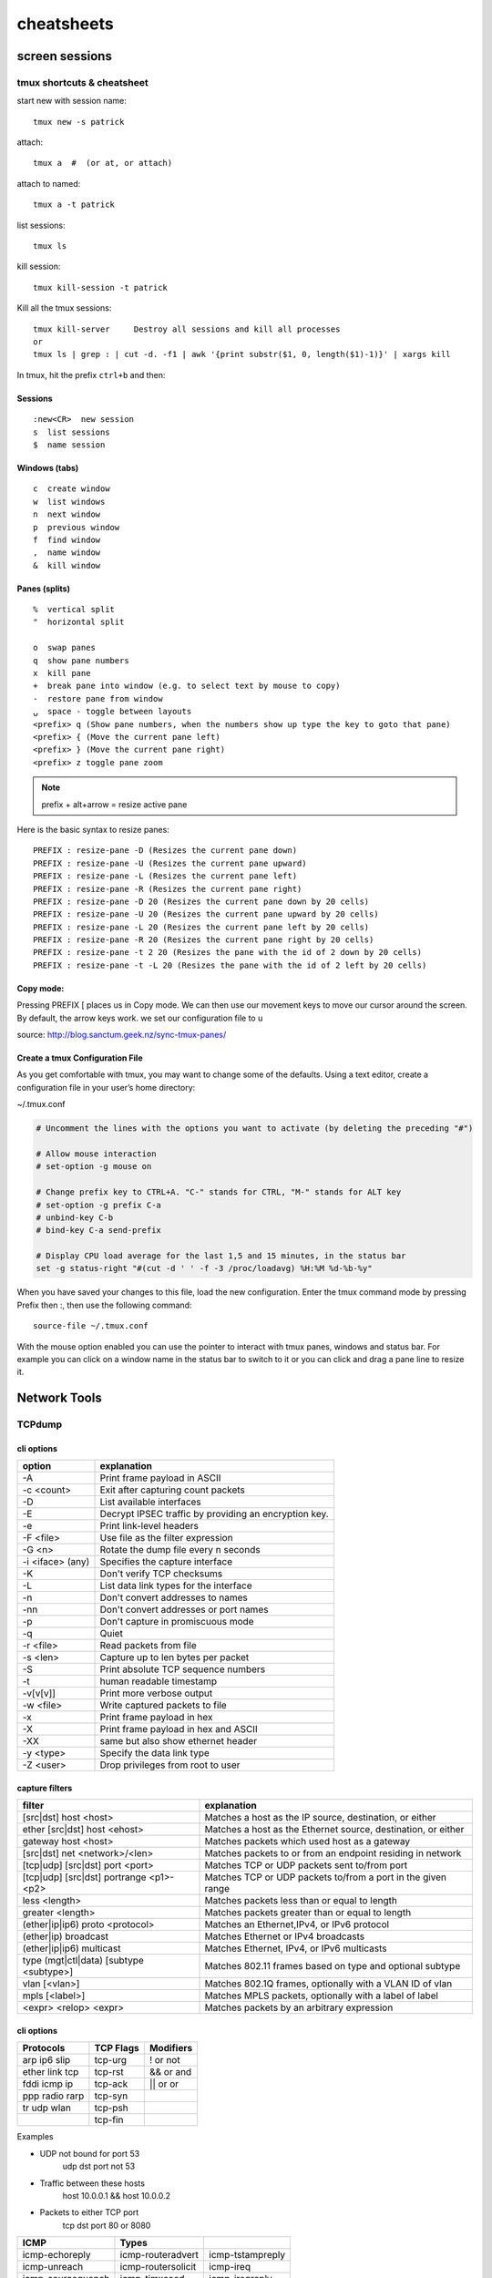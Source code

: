 ###########
cheatsheets
###########

***************
screen sessions
***************

tmux shortcuts & cheatsheet
===========================

start new with session name:

::

   tmux new -s patrick

attach:

::

   tmux a  #  (or at, or attach)

attach to named:

::

   tmux a -t patrick

list sessions:

::

   tmux ls

kill session:

::

   tmux kill-session -t patrick

Kill all the tmux sessions:

::

   tmux kill-server 	Destroy all sessions and kill all processes
   or
   tmux ls | grep : | cut -d. -f1 | awk '{print substr($1, 0, length($1)-1)}' | xargs kill


In tmux, hit the prefix ``ctrl+b`` and then:

Sessions
--------

::

   :new<CR>  new session
   s  list sessions
   $  name session

Windows (tabs)
--------------

::

   c  create window
   w  list windows
   n  next window
   p  previous window
   f  find window
   ,  name window
   &  kill window

Panes (splits)
--------------

::

   %  vertical split
   "  horizontal split

   o  swap panes
   q  show pane numbers
   x  kill pane
   +  break pane into window (e.g. to select text by mouse to copy)
   -  restore pane from window
   ⍽  space - toggle between layouts
   <prefix> q (Show pane numbers, when the numbers show up type the key to goto that pane)
   <prefix> { (Move the current pane left)
   <prefix> } (Move the current pane right)
   <prefix> z toggle pane zoom


.. note:: prefix + alt+arrow = resize active pane

Here is the basic syntax to resize panes:

::

   PREFIX : resize-pane -D (Resizes the current pane down)
   PREFIX : resize-pane -U (Resizes the current pane upward)
   PREFIX : resize-pane -L (Resizes the current pane left)
   PREFIX : resize-pane -R (Resizes the current pane right)
   PREFIX : resize-pane -D 20 (Resizes the current pane down by 20 cells)
   PREFIX : resize-pane -U 20 (Resizes the current pane upward by 20 cells)
   PREFIX : resize-pane -L 20 (Resizes the current pane left by 20 cells)
   PREFIX : resize-pane -R 20 (Resizes the current pane right by 20 cells)
   PREFIX : resize-pane -t 2 20 (Resizes the pane with the id of 2 down by 20 cells)
   PREFIX : resize-pane -t -L 20 (Resizes the pane with the id of 2 left by 20 cells)

Copy mode:
----------

Pressing PREFIX [ places us in Copy mode. We can then use our movement
keys to move our cursor around the screen. By default, the arrow keys
work. we set our configuration file to u

source: http://blog.sanctum.geek.nz/sync-tmux-panes/


Create a tmux Configuration File
--------------------------------

As you get comfortable with tmux, you may want to change some of the defaults. Using a text editor, create a configuration file in your user’s home directory:

~/.tmux.conf

.. code::

   # Uncomment the lines with the options you want to activate (by deleting the preceding "#")

   # Allow mouse interaction
   # set-option -g mouse on

   # Change prefix key to CTRL+A. "C-" stands for CTRL, "M-" stands for ALT key
   # set-option -g prefix C-a
   # unbind-key C-b
   # bind-key C-a send-prefix

   # Display CPU load average for the last 1,5 and 15 minutes, in the status bar
   set -g status-right "#(cut -d ' ' -f -3 /proc/loadavg) %H:%M %d-%b-%y"

When you have saved your changes to this file, load the new configuration. Enter the tmux command mode by pressing Prefix then :, then use the following command:

::

   source-file ~/.tmux.conf

With the mouse option enabled you can use the pointer to interact with tmux panes, windows and status bar. For example you can click on a window name in the status bar to switch to it or you can click and drag a pane line to resize it.

*************
Network Tools
*************

TCPdump
=======

cli options
-----------

+------------------+-------------------------------------------------------+
| option           | explanation                                           |
+==================+=======================================================+
| -A               | Print frame payload in ASCII                          |
+------------------+-------------------------------------------------------+
| -c <count>       | Exit after capturing count packets                    |
+------------------+-------------------------------------------------------+
| -D               | List available interfaces                             |
+------------------+-------------------------------------------------------+
| -E               | Decrypt IPSEC traffic by providing an encryption key. |
+------------------+-------------------------------------------------------+
| -e               | Print link-level headers                              |
+------------------+-------------------------------------------------------+
| -F <file>        | Use file as the filter expression                     |
+------------------+-------------------------------------------------------+
| -G <n>           | Rotate the dump file every n seconds                  |
+------------------+-------------------------------------------------------+
| -i <iface> (any) | Specifies the capture interface                       |
+------------------+-------------------------------------------------------+
| -K               | Don't verify TCP checksums                            |
+------------------+-------------------------------------------------------+
| -L               | List data link types for the interface                |
+------------------+-------------------------------------------------------+
| -n               | Don't convert addresses to names                      |
+------------------+-------------------------------------------------------+
| -nn              | Don't convert addresses or port names                 |
+------------------+-------------------------------------------------------+
| -p               | Don't capture in promiscuous mode                     |
+------------------+-------------------------------------------------------+
| -q               | Quiet                                                 |
+------------------+-------------------------------------------------------+
| -r <file>        | Read packets from file                                |
+------------------+-------------------------------------------------------+
| -s <len>         | Capture up to len bytes per packet                    |
+------------------+-------------------------------------------------------+
| -S               | Print absolute TCP sequence numbers                   |
+------------------+-------------------------------------------------------+
| -t               | human readable timestamp                              |
+------------------+-------------------------------------------------------+
| -v[v[v]]         | Print more verbose output                             |
+------------------+-------------------------------------------------------+
| -w <file>        | Write captured packets to file                        |
+------------------+-------------------------------------------------------+
| -x               | Print frame payload in hex                            |
+------------------+-------------------------------------------------------+
| -X               | Print frame payload in hex and ASCII                  |
+------------------+-------------------------------------------------------+
| -XX              | same but also show ethernet header                    |
+------------------+-------------------------------------------------------+
| -y <type>        | Specify the data link type                            |
+------------------+-------------------------------------------------------+
| -Z <user>        | Drop privileges from root to user                     |
+------------------+-------------------------------------------------------+

capture filters
---------------

+-------------------------------------------+---------------------------------------------------------------+
| filter                                    | explanation                                                   |
+===========================================+===============================================================+
| [src\|dst] host <host>                    | Matches a host as the IP source, destination, or either       |
+-------------------------------------------+---------------------------------------------------------------+
| ether [src\|dst] host <ehost>             | Matches a host as the Ethernet source, destination, or either |
+-------------------------------------------+---------------------------------------------------------------+
| gateway host <host>                       | Matches packets which used host as a gateway                  |
+-------------------------------------------+---------------------------------------------------------------+
| [src\|dst] net <network>/<len>            | Matches packets to or from an endpoint residing in network    |
+-------------------------------------------+---------------------------------------------------------------+
| [tcp\|udp] [src\|dst] port <port>         | Matches TCP or UDP packets sent to/from port                  |
+-------------------------------------------+---------------------------------------------------------------+
| [tcp\|udp] [src\|dst] portrange <p1>-<p2> | Matches TCP or UDP packets to/from a port in the given range  |
+-------------------------------------------+---------------------------------------------------------------+
| less <length>                             | Matches packets less than or equal to length                  |
+-------------------------------------------+---------------------------------------------------------------+
| greater <length>                          | Matches packets greater than or equal to length               |
+-------------------------------------------+---------------------------------------------------------------+
| (ether\|ip\|ip6) proto <protocol>         | Matches an Ethernet,IPv4, or IPv6 protocol                    |
+-------------------------------------------+---------------------------------------------------------------+
| (ether\|ip) broadcast                     | Matches Ethernet or IPv4 broadcasts                           |
+-------------------------------------------+---------------------------------------------------------------+
| (ether\|ip\|ip6) multicast                | Matches Ethernet, IPv4, or IPv6 multicasts                    |
+-------------------------------------------+---------------------------------------------------------------+
| type (mgt\|ctl\|data) [subtype <subtype>] | Matches 802.11 frames based on type and optional subtype      |
+-------------------------------------------+---------------------------------------------------------------+
| vlan [<vlan>]                             | Matches 802.1Q frames, optionally with a VLAN ID of vlan      |
+-------------------------------------------+---------------------------------------------------------------+
| mpls [<label>]                            | Matches MPLS packets, optionally with a label of label        |
+-------------------------------------------+---------------------------------------------------------------+
| <expr> <relop> <expr>                     | Matches packets by an arbitrary expression                    |
+-------------------------------------------+---------------------------------------------------------------+

cli options
-----------

+----------------+-----------+------------+
| Protocols      | TCP Flags | Modifiers  |
+================+===========+============+
| arp ip6 slip   | tcp-urg   | ! or not   |
+----------------+-----------+------------+
| ether link tcp | tcp-rst   | && or and  |
+----------------+-----------+------------+
| fddi icmp ip   | tcp-ack   | \|\| or or |
+----------------+-----------+------------+
| ppp radio rarp | tcp-syn   |            |
+----------------+-----------+------------+
| tr udp wlan    | tcp-psh   |            |
+----------------+-----------+------------+
|                | tcp-fin   |            |
+----------------+-----------+------------+

Examples


- UDP not bound for port 53
   udp dst port not 53

- Traffic between these hosts
   host 10.0.0.1 && host 10.0.0.2

- Packets to either TCP port
   tcp dst port 80 or 8080


+-------------------+--------------------+------------------+
| ICMP              | Types              |                  |
+===================+====================+==================+
| icmp-echoreply    | icmp-routeradvert  | icmp-tstampreply |
+-------------------+--------------------+------------------+
| icmp-unreach      | icmp-routersolicit | icmp-ireq        |
+-------------------+--------------------+------------------+
| icmp-sourcequench | icmp-timxceed      | icmp-ireqreply   |
+-------------------+--------------------+------------------+
| icmp-redirect     | icmp-paramprob     | icmp-maskreq     |
+-------------------+--------------------+------------------+
| icmp-echo         | icmp-tstamp        | icmp-maskreply   |
+-------------------+--------------------+------------------+

